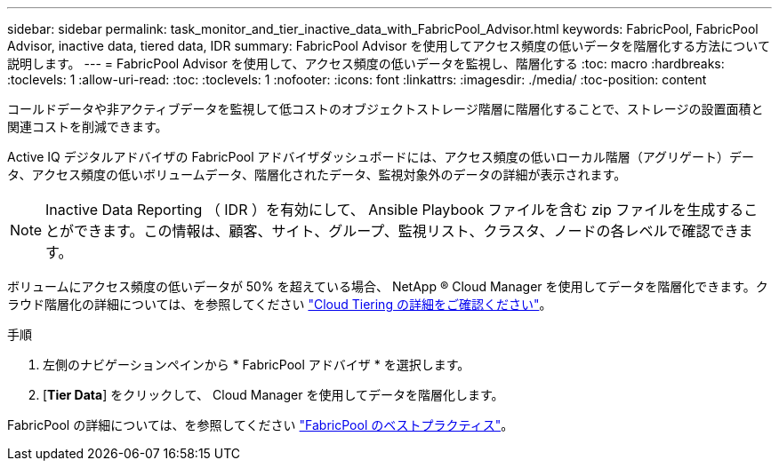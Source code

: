 ---
sidebar: sidebar 
permalink: task_monitor_and_tier_inactive_data_with_FabricPool_Advisor.html 
keywords: FabricPool, FabricPool Advisor, inactive data, tiered data, IDR 
summary: FabricPool Advisor を使用してアクセス頻度の低いデータを階層化する方法について説明します。 
---
= FabricPool Advisor を使用して、アクセス頻度の低いデータを監視し、階層化する
:toc: macro
:hardbreaks:
:toclevels: 1
:allow-uri-read: 
:toc: 
:toclevels: 1
:nofooter: 
:icons: font
:linkattrs: 
:imagesdir: ./media/
:toc-position: content


[role="lead"]
コールドデータや非アクティブデータを監視して低コストのオブジェクトストレージ階層に階層化することで、ストレージの設置面積と関連コストを削減できます。

Active IQ デジタルアドバイザの FabricPool アドバイザダッシュボードには、アクセス頻度の低いローカル階層（アグリゲート）データ、アクセス頻度の低いボリュームデータ、階層化されたデータ、監視対象外のデータの詳細が表示されます。


NOTE: Inactive Data Reporting （ IDR ）を有効にして、 Ansible Playbook ファイルを含む zip ファイルを生成することができます。この情報は、顧客、サイト、グループ、監視リスト、クラスタ、ノードの各レベルで確認できます。

ボリュームにアクセス頻度の低いデータが 50% を超えている場合、 NetApp ® Cloud Manager を使用してデータを階層化できます。クラウド階層化の詳細については、を参照してください link:https://docs.netapp.com/us-en/occm/concept_cloud_tiering.html["Cloud Tiering の詳細をご確認ください"]。

.手順
. 左側のナビゲーションペインから * FabricPool アドバイザ * を選択します。
. [*Tier Data*] をクリックして、 Cloud Manager を使用してデータを階層化します。


FabricPool の詳細については、を参照してください link:https://www.netapp.com/pdf.html?item=/media/17239-tr4598pdf.pdf["FabricPool のベストプラクティス"]。
